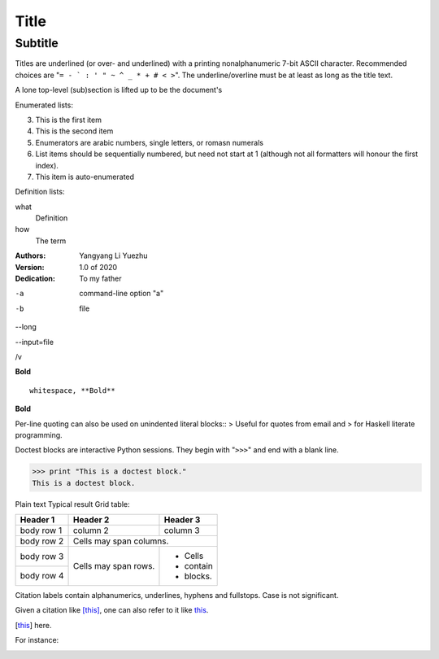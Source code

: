 =====
Title
=====
Subtitle
--------
Titles are underlined (or over-
and underlined) with a printing
nonalphanumeric 7-bit ASCII
character. Recommended choices
are "``= - ` : ' " ~ ^ _ * + # < >``".
The underline/overline must be at
least as long as the title text.

A lone top-level (sub)section
is lifted up to be the document's


Enumerated lists:

3.  This is the first item

4.  This is the second item

5.  Enumerators are arabic numbers,
    single letters, or romasn numerals

6.  List items should be sequentially
    numbered, but need not start at 1
    (although not all formatters will
    honour the first index).

#.  This item is auto-enumerated


Definition lists:

what
    Definition

how
    The term


:Authors:
    Yangyang Li
    Yuezhu

:Version: 1.0 of 2020
:Dedication: To my father


-a              command-line option "a"

-b              file

--long

--input=file

/v

**Bold**

::

    whitespace, **Bold**

**Bold**


Per-line quoting can also be used on
unindented literal blocks::
> Useful for quotes from email and
> for Haskell literate programming.





Doctest blocks are interactive
Python sessions. They begin with
"``>>>``" and end with a blank line.

>>> print "This is a doctest block."
This is a doctest block.



Plain text	Typical result
Grid table:

+------------+------------+-----------+
| Header 1   | Header 2   | Header 3  |
+============+============+===========+
| body row 1 | column 2   | column 3  |
+------------+------------+-----------+
| body row 2 | Cells may span columns.|
+------------+------------+-----------+
| body row 3 | Cells may  | - Cells   |
+------------+ span rows. | - contain |
| body row 4 |            | - blocks. |
+------------+------------+-----------+




Citation labels contain alphanumerics,
underlines, hyphens and fullstops.
Case is not significant.

Given a citation like [this]_, one
can also refer to it like this_.

.. [this] here.


For instance:

.. image:: _static/test.png

